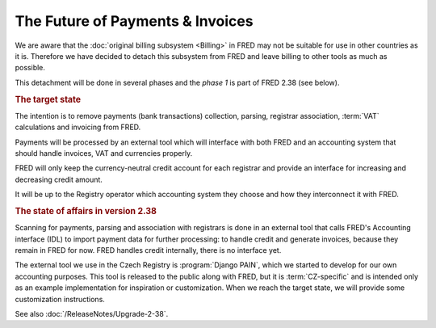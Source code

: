 The Future of Payments & Invoices
=================================

We are aware that the :doc:`original billing subsystem <Billing>` in FRED
may not be suitable for use in other countries as it is.
Therefore we have decided to detach this subsystem from FRED and leave
billing to other tools as much as possible.

This detachment will be done in several phases and the *phase 1* is
part of FRED 2.38 (see below).

.. rubric:: The target state

The intention is to remove payments (bank transactions) collection, parsing,
registrar association, :term:`VAT` calculations and invoicing from FRED.

Payments will be processed by an external tool which will interface
with both FRED and an accounting system that should handle invoices, VAT
and currencies properly.

FRED will only keep the currency-neutral credit account for each registrar
and provide an interface for increasing and decreasing credit amount.

It will be up to the Registry operator which accounting system
they choose and how they interconnect it with FRED.

.. rubric:: The state of affairs in version 2.38

Scanning for payments, parsing and association with registrars is done
in an external tool that calls FRED's Accounting interface (IDL)
to import payment data for further processing: to handle credit and generate invoices,
because they remain in FRED for now. FRED handles credit internally,
there is no interface yet.

The external tool we use in the Czech Registry is :program:`Django PAIN`,
which we started to develop for our own accounting purposes. This tool
is released to the public along with FRED, but it is :term:`CZ-specific`
and is intended only as an example implementation for inspiration or customization.
When we reach the target state, we will provide some customization instructions.

See also :doc:`/ReleaseNotes/Upgrade-2-38`.
